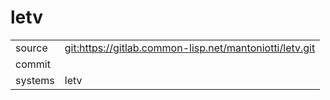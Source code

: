 * letv



|---------+-------------------------------------------|
| source  | git:https://gitlab.common-lisp.net/mantoniotti/letv.git   |
| commit  |   |
| systems | letv |
|---------+-------------------------------------------|

